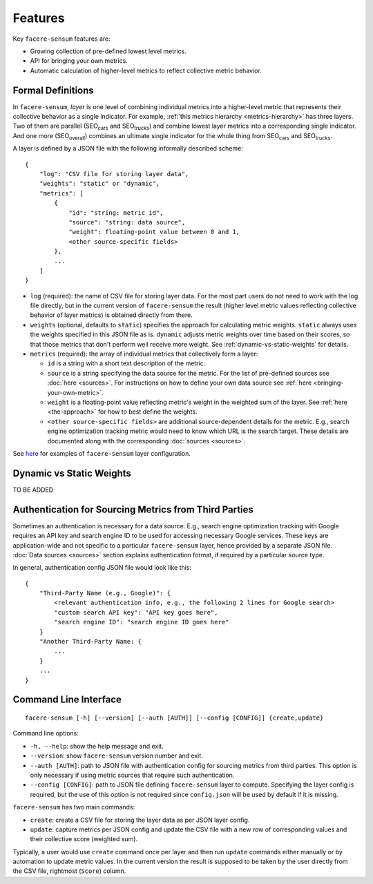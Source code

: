 ########
Features
########

Key ``facere-sensum`` features are:

* Growing collection of pre-defined lowest level metrics.
* API for bringing your own metrics.
* Automatic calculation of higher-level metrics to reflect collective metric behavior.

******************
Formal Definitions
******************

In ``facere-sensum``, *layer* is one level of combining individual metrics into a higher-level metric that represents their collective behavior as a single indicator. For example, :ref:`this metrics hierarchy <metrics-hierarchy>` has three layers. Two of them are parallel (SEO\ :sub:`cars` and SEO\ :sub:`trucks`) and combine lowest layer metrics into a corresponding single indicator. And one more (SEO\ :sub:`overall`) combines an ultimate single indicator for the whole thing from SEO\ :sub:`cars` and SEO\ :sub:`trucks`.

A layer is defined by a JSON file with the following informally described scheme::

    {
        "log": "CSV file for storing layer data",
        "weights": "static" or "dynamic",
        "metrics": [
            {
                "id": "string: metric id",
                "source": "string: data source",
                "weight": floating-point value between 0 and 1,
                <other source-specific fields>
            },
            ...
        ]
    }

* ``log`` (required): the name of CSV file for storing layer data. For the most part users do not need to work with the log file directly, but in the current version of ``facere-sensum`` the result (higher level metric values reflecting collective behavior of layer metrics) is obtained directly from there.
* ``weights`` (optional, defaults to ``static``) specifies the approach for calculating metric weights. ``static`` always uses the weights specified in this JSON file as is. ``dynamic`` adjusts metric weights over time based on their scores, so that those metrics that don't perform well receive more weight. See :ref:`dynamic-vs-static-weights` for details.
* ``metrics`` (required): the array of individual metrics that collectively form a layer:

  * ``id`` is a string with a short text description of the metric.
  * ``source`` is a string specifying the data source for the metric. For the list of pre-defined sources see :doc:`here <sources>`. For instructions on how to define your own data source see :ref:`here <bringing-your-own-metric>`.
  * ``weight`` is a floating-point value reflecting metric's weight in the weighted sum of the layer. See :ref:`here <the-approach>` for how to best define the weights.
  * ``<other source-specific fields>`` are additional source-dependent details for the metric. E.g., search engine optimization tracking metric would need to know which URL is the search target. These details are documented along with the corresponding :doc:`sources <sources>`.

See `here <https://github.com/lunarserge/facere-sensum/tree/main/examples>`_ for examples of ``facere-sensum`` layer configuration.

.. _dynamic-vs-static-weights:

*************************
Dynamic vs Static Weights
*************************

TO BE ADDED

******************************************************
Authentication for Sourcing Metrics from Third Parties
******************************************************

Sometimes an authentication is necessary for a data source. E.g., search engine optimization tracking with Google requires an API key and search engine ID to be used for accessing necessary Google services. These keys are application-wide and not specific to a particular ``facere-sensum`` layer, hence provided by a separate JSON file. :doc:`Data sources <sources>` section explains authentication format, if required by a particular source type.

In general, authentication config JSON file would look like this::

    {
        "Third-Party Name (e.g., Google)": {
            <relevant authentication info, e.g., the following 2 lines for Google search>
            "custom search API key": "API key goes here",
            "search engine ID": "search engine ID goes here"
        }
        "Another Third-Party Name: {
            ...
        }
        ...
    }

**********************
Command Line Interface
**********************

::

    facere-sensum [-h] [--version] [--auth [AUTH]] [--config [CONFIG]] {create,update}

Command line options:

* ``-h, --help``: show the help message and exit.
* ``--version``: show ``facere-sensum`` version number and exit.
* ``--auth [AUTH]``: path to JSON file with authentication config for sourcing metrics from third parties. This option is only necessary if using metric sources that require such authentication.
* ``--config [CONFIG]``: path to JSON file defining ``facere-sensum`` layer to compute. Specifying the layer config is required, but the use of this option is not required since ``config.json`` will be used by default if it is missing.

``facere-sensum`` has two main commands:

* ``create``: create a CSV file for storing the layer data as per JSON layer config.
* ``update``: capture metrics per JSON config and update the CSV file with a new row of corresponding values and their collective score (weighted sum).

Typically, a user would use ``create`` command once per layer and then run ``update`` commands either manually or by automation to update metric values. In the current version the result is supposed to be taken by the user directly from the CSV file, rightmost (``Score``) column.
